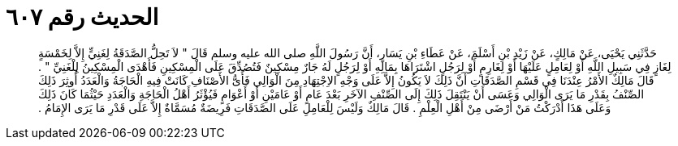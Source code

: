 
= الحديث رقم ٦٠٧

[quote.hadith]
حَدَّثَنِي يَحْيَى، عَنْ مَالِكٍ، عَنْ زَيْدِ بْنِ أَسْلَمَ، عَنْ عَطَاءِ بْنِ يَسَارٍ، أَنَّ رَسُولَ اللَّهِ صلى الله عليه وسلم قَالَ ‏"‏ لاَ تَحِلُّ الصَّدَقَةُ لِغَنِيٍّ إِلاَّ لِخَمْسَةٍ لِغَازٍ فِي سَبِيلِ اللَّهِ أَوْ لِعَامِلٍ عَلَيْهَا أَوْ لِغَارِمٍ أَوْ لِرَجُلٍ اشْتَرَاهَا بِمَالِهِ أَوْ لِرَجُلٍ لَهُ جَارٌ مِسْكِينٌ فَتُصُدِّقَ عَلَى الْمِسْكِينِ فَأَهْدَى الْمِسْكِينُ لِلْغَنِيِّ ‏"‏ ‏.‏ قَالَ مَالِكٌ الأَمْرُ عِنْدَنَا فِي قَسْمِ الصَّدَقَاتِ أَنَّ ذَلِكَ لاَ يَكُونُ إِلاَّ عَلَى وَجْهِ الاِجْتِهَادِ مِنَ الْوَالِي فَأَىُّ الأَصْنَافِ كَانَتْ فِيهِ الْحَاجَةُ وَالْعَدَدُ أُوثِرَ ذَلِكَ الصِّنْفُ بِقَدْرِ مَا يَرَى الْوَالِي وَعَسَى أَنْ يَنْتَقِلَ ذَلِكَ إِلَى الصِّنْفِ الآخَرِ بَعْدَ عَامٍ أَوْ عَامَيْنِ أَوْ أَعْوَامٍ فَيُؤْثَرُ أَهْلُ الْحَاجَةِ وَالْعَدَدِ حَيْثُمَا كَانَ ذَلِكَ وَعَلَى هَذَا أَدْرَكْتُ مَنْ أَرْضَى مِنْ أَهْلِ الْعِلْمِ ‏.‏ قَالَ مَالِكٌ وَلَيْسَ لِلْعَامِلِ عَلَى الصَّدَقَاتِ فَرِيضَةٌ مُسَمَّاةٌ إِلاَّ عَلَى قَدْرِ مَا يَرَى الإِمَامُ ‏.‏